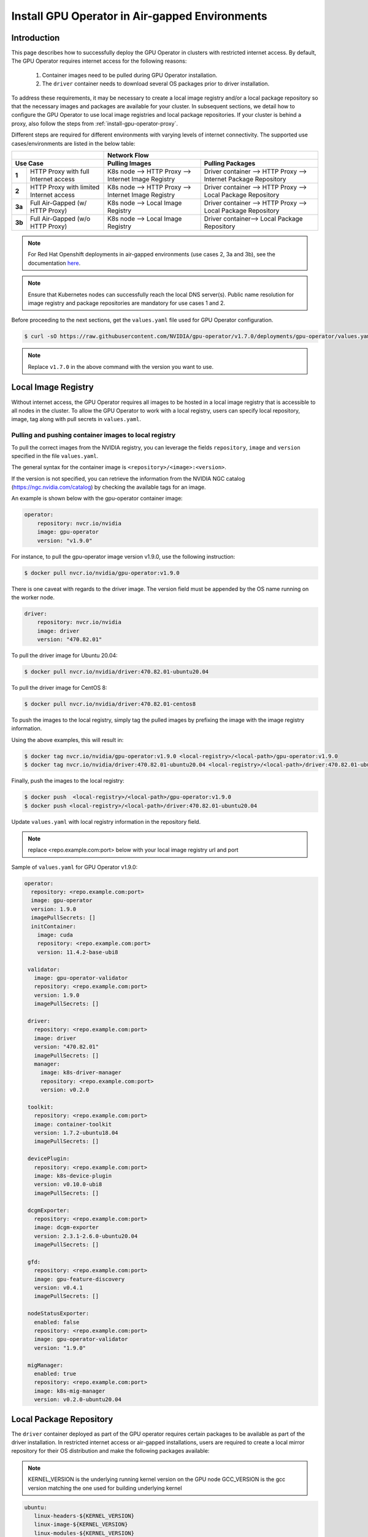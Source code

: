 .. Date: Dec 11 2020
.. Author: smerla

.. _install-gpu-operator-air-gapped:

Install GPU Operator in Air-gapped Environments
===================================================

Introduction
-------------

This page describes how to successfully deploy the GPU Operator in clusters with restricted internet access.
By default, The GPU Operator requires internet access for the following reasons:

    1) Container images need to be pulled during GPU Operator installation.
    2) The ``driver`` container needs to download several OS packages prior to driver installation.

To address these requirements, it may be necessary to create a local image registry and/or a local package repository
so that the necessary images and packages are available for your cluster. In subsequent sections, we detail how to
configure the GPU Operator to use local image registries and local package repositories. If your cluster is behind
a proxy, also follow the steps from :ref:`install-gpu-operator-proxy`.

Different steps are required for different environments with varying levels of internet connectivity.
The supported use cases/environments are listed in the below table:

+--------------------------+-----------------------------------------+
|                          | Network Flow                            |
+--------------------------+--------------------+--------------------+
| Use Case                 | Pulling Images     | Pulling Packages   |
+========+=================+====================+====================+
| **1**  | HTTP Proxy with | K8s node --> HTTP  | Driver container   |
|        | full Internet   | Proxy --> Internet | --> HTTP Proxy --> |
|        | access          | Image Registry     | Internet Package   |
|        |                 |                    | Repository         |
+--------+-----------------+--------------------+--------------------+
| **2**  | HTTP Proxy with | K8s node --> HTTP  | Driver container   |
|        | limited Internet| Proxy --> Internet | --> HTTP Proxy --> |
|        | access          | Image Registry     | Local Package      |
|        |                 |                    | Repository         |
+--------+-----------------+--------------------+--------------------+
| **3a** | Full Air-Gapped | K8s node --> Local | Driver container   |
|        | (w/ HTTP Proxy) | Image Registry     | --> HTTP Proxy --> |
|        |                 |                    | Local Package      |
|        |                 |                    | Repository         |
+--------+-----------------+--------------------+--------------------+
| **3b** | Full Air-Gapped | K8s node --> Local | Driver container-->|
|        | (w/o HTTP Proxy)| Image Registry     | Local Package      |
|        |                 |                    | Repository         |
+--------+-----------------+--------------------+--------------------+

.. note::

   For Red Hat Openshift deployments in air-gapped environments (use cases 2, 3a and 3b), see the documentation `here <https://docs.nvidia.com/datacenter/cloud-native/openshift/mirror-gpu-ocp-disconnected.html>`_.

.. note::

   Ensure that Kubernetes nodes can successfully reach the local DNS server(s).
   Public name resolution for image registry and package repositories are
   mandatory for use cases 1 and 2.

Before proceeding to the next sections, get the ``values.yaml`` file used for GPU Operator configuration.

.. code-block:: console

  $ curl -sO https://raw.githubusercontent.com/NVIDIA/gpu-operator/v1.7.0/deployments/gpu-operator/values.yaml

.. note::

   Replace ``v1.7.0`` in the above command with the version you want to use.


Local Image Registry
----------------------

Without internet access, the GPU Operator requires all images to be hosted in a local image registry that is accessible
to all nodes in the cluster. To allow the GPU Operator to work with a local registry, users can specify local
repository, image, tag along with pull secrets in ``values.yaml``.

Pulling and pushing container images to local registry
""""""""""""""""""""""""""""""""""""""""""""""""""""""

To pull the correct images from the NVIDIA registry, you can leverage the fields ``repository``, ``image`` and ``version``
specified in the file ``values.yaml``.

The general syntax for the container image is ``<repository>/<image>:<version>``.

If the version is not specified, you can retrieve the information from the NVIDIA NGC catalog (https://ngc.nvidia.com/catalog)
by checking the available tags for an image.

An example is shown below with the gpu-operator container image:

.. code-block:: yaml

    operator:
        repository: nvcr.io/nvidia
        image: gpu-operator
        version: "v1.9.0"

For instance, to pull the gpu-operator image version v1.9.0, use the following instruction:

.. code-block:: console

    $ docker pull nvcr.io/nvidia/gpu-operator:v1.9.0

There is one caveat with regards to the driver image. The version field must be appended by the OS name running on the worker node.

.. code-block:: yaml

    driver:
        repository: nvcr.io/nvidia
        image: driver
        version: "470.82.01"

To pull the driver image for Ubuntu 20.04:

.. code-block:: console

    $ docker pull nvcr.io/nvidia/driver:470.82.01-ubuntu20.04

To pull the driver image for CentOS 8:

.. code-block:: console

    $ docker pull nvcr.io/nvidia/driver:470.82.01-centos8

To push the images to the local registry, simply tag the pulled images by prefixing the image with the image registry information.

Using the above examples, this will result in:

.. code-block:: console

    $ docker tag nvcr.io/nvidia/gpu-operator:v1.9.0 <local-registry>/<local-path>/gpu-operator:v1.9.0
    $ docker tag nvcr.io/nvidia/driver:470.82.01-ubuntu20.04 <local-registry>/<local-path>/driver:470.82.01-ubuntu20.04

Finally, push the images to the local registry:

.. code-block:: console

    $ docker push  <local-registry>/<local-path>/gpu-operator:v1.9.0
    $ docker push <local-registry>/<local-path>/driver:470.82.01-ubuntu20.04

Update ``values.yaml`` with local registry information in the repository field.

.. note::

   replace <repo.example.com:port> below with your local image registry url and port

Sample of ``values.yaml`` for GPU Operator v1.9.0:

.. code-block:: yaml

   operator:
     repository: <repo.example.com:port>
     image: gpu-operator
     version: 1.9.0
     imagePullSecrets: []
     initContainer:
       image: cuda
       repository: <repo.example.com:port>
       version: 11.4.2-base-ubi8

    validator:
      image: gpu-operator-validator
      repository: <repo.example.com:port>
      version: 1.9.0
      imagePullSecrets: []

    driver:
      repository: <repo.example.com:port>
      image: driver
      version: "470.82.01"
      imagePullSecrets: []
      manager:
        image: k8s-driver-manager
        repository: <repo.example.com:port>
        version: v0.2.0

    toolkit:
      repository: <repo.example.com:port>
      image: container-toolkit
      version: 1.7.2-ubuntu18.04
      imagePullSecrets: []

    devicePlugin:
      repository: <repo.example.com:port>
      image: k8s-device-plugin
      version: v0.10.0-ubi8
      imagePullSecrets: []

    dcgmExporter:
      repository: <repo.example.com:port>
      image: dcgm-exporter
      version: 2.3.1-2.6.0-ubuntu20.04
      imagePullSecrets: []

    gfd:
      repository: <repo.example.com:port>
      image: gpu-feature-discovery
      version: v0.4.1
      imagePullSecrets: []

    nodeStatusExporter:
      enabled: false
      repository: <repo.example.com:port>
      image: gpu-operator-validator
      version: "1.9.0"

    migManager:
      enabled: true
      repository: <repo.example.com:port>
      image: k8s-mig-manager
      version: v0.2.0-ubuntu20.04

Local Package Repository
------------------------

The ``driver`` container deployed as part of the GPU operator requires certain packages to be available as part of the
driver installation. In restricted internet access or air-gapped installations, users are required to create a
local mirror repository for their OS distribution and make the following packages available:

.. note::

   KERNEL_VERSION is the underlying running kernel version on the GPU node
   GCC_VERSION is the gcc version matching the one used for building underlying kernel

.. code-block:: yaml

    ubuntu:
       linux-headers-${KERNEL_VERSION}
       linux-image-${KERNEL_VERSION}
       linux-modules-${KERNEL_VERSION}

    centos:
       elfutils-libelf.x86_64
       elfutils-libelf-devel.x86_64
       kernel-headers-${KERNEL_VERSION}
       kernel-devel-${KERNEL_VERSION}
       kernel-core-${KERNEL_VERSION}
       gcc-${GCC_VERSION}

    rhel/rhcos:
       kernel-headers-${KERNEL_VERSION}
       kernel-devel-${KERNEL_VERSION}
       kernel-core-${KERNEL_VERSION}
       gcc-${GCC_VERSION}

For example, for Ubuntu these packages can be found at ``archive.ubuntu.com`` so this would be the mirror that
needs to be replicated locally for your cluster. Using ``apt-mirror``, these packages will be automatically mirrored
to your local package repository server.

For CentOS, ``reposync`` can be used to create the local mirror.

Once all above required packages are mirrored to the local repository, repo lists need to be created following
distribution specific documentation. A ``ConfigMap`` containing the repo list file needs to be created in
the namespace where the GPU Operator gets deployed.

An example of repo list is shown below for Ubuntu 20.04 (access to local package repository via HTTP):

``custom-repo.list``:

.. code-block::

   deb [arch=amd64] http://<local pkg repository>/ubuntu/mirror/archive.ubuntu.com/ubuntu focal main universe
   deb [arch=amd64] http://<local pkg repository>/ubuntu/mirror/archive.ubuntu.com/ubuntu focal-updates main universe
   deb [arch=amd64] http://<local pkg repository>/ubuntu/mirror/archive.ubuntu.com/ubuntu focal-security main universe

An example of repo list is shown below for CentOS 8 (access to local package repository via HTTP):

``custom-repo.repo``:

.. code-block::

   [baseos]
   name=CentOS Linux $releasever - BaseOS
   baseurl=http://<local pkg repository>/repos/centos/$releasever/$basearch/os/baseos/
   gpgcheck=0
   enabled=1

   [appstream]
   name=CentOS Linux $releasever - AppStream
   baseurl=http://<local pkg repository>/repos/centos/$releasever/$basearch/os/appstream/
   gpgcheck=0
   enabled=1

   [extras]
   name=CentOS Linux $releasever - Extras
   baseurl=http://<local pkg repository>/repos/centos/$releasever/$basearch/os/extras/
   gpgcheck=0
   enabled=1

Create the ``ConfigMap``:

.. code-block:: console

   $ kubectl create configmap repo-config -n <gpu-operator-namespace> --from-file=<path-to-repo-list-file>

Once the ConfigMap is created using the above command, update ``values.yaml`` with this information, to let the GPU Operator mount the repo configuration
within the ``driver`` container to pull required packages.

For Ubuntu:

.. code-block:: yaml

      driver:
         repoConfig:
            configMapName: repo-config
            destinationDir: /etc/apt/sources.list.d

For RHEL/Centos/RHCOS:

.. code-block:: yaml

      driver:
         repoConfig:
            configMapName: repo-config
            destinationDir: /etc/yum.repos.d


Deploy GPU Operator
--------------------

Download and deploy GPU Operator Helm Chart with the updated ``values.yaml``.

Fetch the chart from NGC repository. ``v1.9.0`` is used in the command below:

.. code-block:: console

    $ helm fetch https://helm.ngc.nvidia.com/nvidia/charts/gpu-operator-v1.9.0.tgz

Install the GPU Operator with updated ``values.yaml``:

.. code-block:: console

    $ helm install --wait gpu-operator \
         -n gpu-operator --create-namespace \
         gpu-operator-v1.9.0.tgz \
         -f values.yaml

Check the status of the pods to ensure all the containers are running:

.. code-block:: console

   $ kubectl get pods -n gpu-operator
